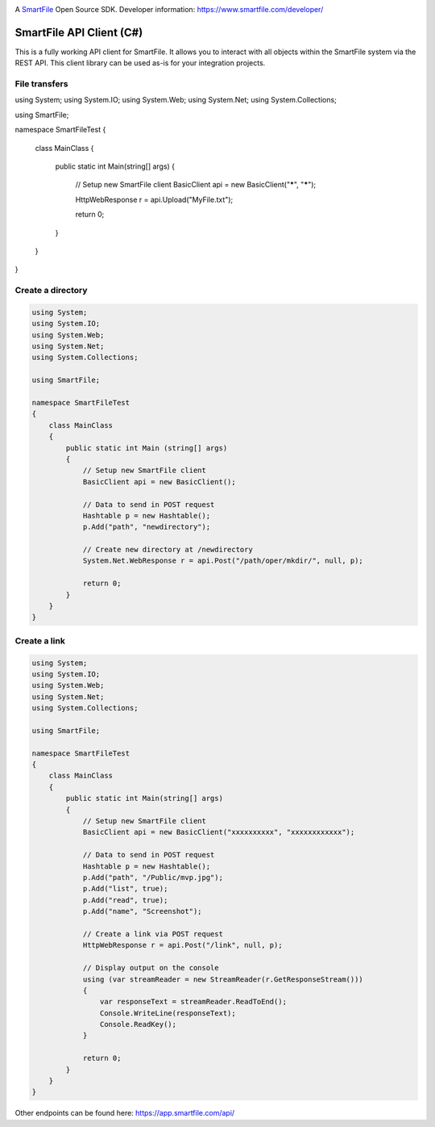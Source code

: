 .. image:: https://d2xtrvzo9unrru.cloudfront.net/brands/smartfile/logo.png
   :alt: SmartFile

A `SmartFile`_ Open Source SDK. Developer information: https://www.smartfile.com/developer/


SmartFile API Client (C#)
=========================
This is a fully working API client for SmartFile. It allows you to interact with all objects within the SmartFile system via the REST API. This client library can be used as-is for your integration projects.

File transfers
--------------
.. code:: csharp

using System;
using System.IO;
using System.Web;
using System.Net;
using System.Collections;

using SmartFile;

namespace SmartFileTest
{
    class MainClass
    {

        public static int Main(string[] args)
        {
            // Setup new SmartFile client
            BasicClient api = new BasicClient("*****", "*****");

            HttpWebResponse r = api.Upload("MyFile.txt");

            return 0;
        }
    }
}


Create a directory
------------------
.. code:: csharp

   using System;
   using System.IO;
   using System.Web;
   using System.Net;
   using System.Collections;
   
   using SmartFile;
   
   namespace SmartFileTest
   {
       class MainClass
       {
           public static int Main (string[] args)
           {
               // Setup new SmartFile client
               BasicClient api = new BasicClient();
               
               // Data to send in POST request
               Hashtable p = new Hashtable();
               p.Add("path", "newdirectory");
               
               // Create new directory at /newdirectory
               System.Net.WebResponse r = api.Post("/path/oper/mkdir/", null, p);
   
               return 0;
           }
       }
   }
   
   
Create a link
------------------
.. code:: csharp

   using System;
   using System.IO;
   using System.Web;
   using System.Net;
   using System.Collections;
   
   using SmartFile;
   
   namespace SmartFileTest
   {
       class MainClass
       {
           public static int Main(string[] args)
           {
               // Setup new SmartFile client
               BasicClient api = new BasicClient("xxxxxxxxxx", "xxxxxxxxxxxx");
   
               // Data to send in POST request
               Hashtable p = new Hashtable();
               p.Add("path", "/Public/mvp.jpg");
               p.Add("list", true);
               p.Add("read", true);
               p.Add("name", "Screenshot");
   
               // Create a link via POST request
               HttpWebResponse r = api.Post("/link", null, p);
   
               // Display output on the console
               using (var streamReader = new StreamReader(r.GetResponseStream()))
               {
                   var responseText = streamReader.ReadToEnd();
                   Console.WriteLine(responseText);
                   Console.ReadKey();
               }
   
               return 0;
           }
       }
   }

Other endpoints can be found here: https://app.smartfile.com/api/
 
.. _SmartFile: https://www.smartfile.com/
